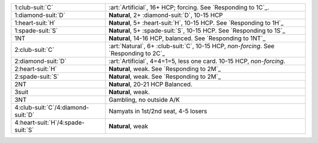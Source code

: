 .. table::
    :widths: auto

    +----------------------------------------+----------------------------------------------------------------------------------------+
    | .. class:: alert                       | :art:`Artificial`, 16+ HCP; forcing. See `Responding to 1C`_.                          |
    |                                        |                                                                                        |
    | 1\ :club-suit:`C`                      |                                                                                        |
    +----------------------------------------+----------------------------------------------------------------------------------------+
    | .. class:: alert                       | **Natural**, 2+ \ :diamond-suit:`D`, 10-15 HCP                                         |
    |                                        |                                                                                        |
    | 1\ :diamond-suit:`D`                   |                                                                                        |
    +----------------------------------------+----------------------------------------------------------------------------------------+
    | 1\ :heart-suit:`H`                     | **Natural**, 5+ \ :heart-suit:`H`, 10-15 HCP. See `Responding to 1H`_                  |
    +----------------------------------------+----------------------------------------------------------------------------------------+
    | 1\ :spade-suit:`S`                     | **Natural**, 5+ \ :spade-suit:`S`, 10-15 HCP. See `Responding to 1S`_                  |
    +----------------------------------------+----------------------------------------------------------------------------------------+
    | 1NT                                    | **Natural**, 14-16 HCP, balanced. See `Responding to 1NT`_                             |
    +----------------------------------------+----------------------------------------------------------------------------------------+
    | .. class:: alert                       | :art:`Natural`, 6+ \ :club-suit:`C`, 10-15 HCP, *non-forcing*. See `Responding to 2C`_ |
    |                                        |                                                                                        |
    | 2\ :club-suit:`C`                      |                                                                                        |
    +----------------------------------------+----------------------------------------------------------------------------------------+
    | .. class:: alert                       | :art:`Artificial`, 4=4=1=5, less one card. 10-15 HCP, *non-forcing*.                   |
    |                                        |                                                                                        |
    | 2\ :diamond-suit:`D`                   |                                                                                        |
    +----------------------------------------+----------------------------------------------------------------------------------------+
    | 2\ :heart-suit:`H`                     | **Natural**, weak. See `Responding to 2M`_                                             |
    +----------------------------------------+----------------------------------------------------------------------------------------+
    | 2\ :spade-suit:`S`                     | **Natural**, weak. See `Responding to 2M`_                                             |
    +----------------------------------------+----------------------------------------------------------------------------------------+
    | 2NT                                    | **Natural**, 20-21 HCP Balanced.                                                       |
    +----------------------------------------+----------------------------------------------------------------------------------------+
    | 3suit                                  | **Natural**, weak.                                                                     |
    +----------------------------------------+----------------------------------------------------------------------------------------+
    | 3NT                                    | Gambling, no outside A/K                                                               |
    +----------------------------------------+----------------------------------------------------------------------------------------+
    | 4\ :club-suit:`C`/4\ :diamond-suit:`D` | Namyats in 1st/2nd seat, 4-5 losers                                                    |
    +----------------------------------------+----------------------------------------------------------------------------------------+
    | 4\ :heart-suit:`H`/4\ :spade-suit:`S`  | **Natural**, weak                                                                      |
    +----------------------------------------+----------------------------------------------------------------------------------------+
